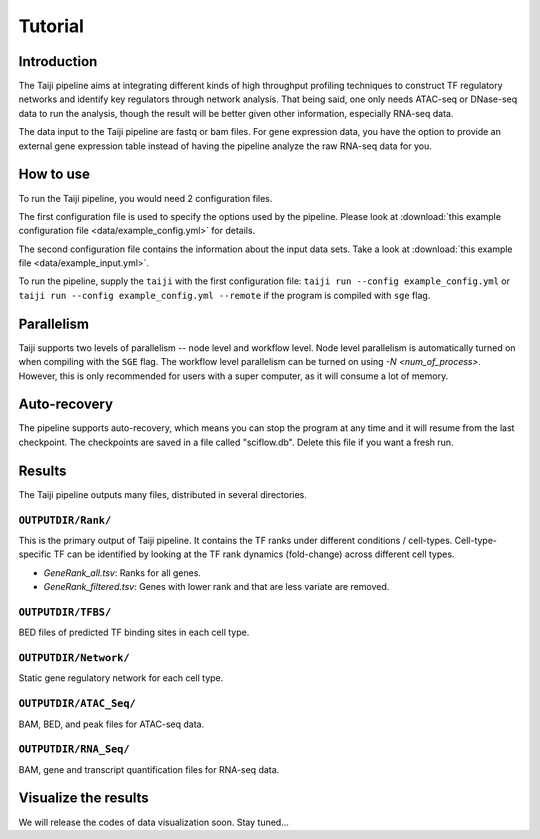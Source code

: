 Tutorial
========

Introduction
------------

The Taiji pipeline aims at integrating different kinds of high throughput profiling techniques to construct TF regulatory networks and identify key regulators through network analysis.
That being said, one only needs ATAC-seq or DNase-seq data to run the analysis, though the result will be better given other information, especially RNA-seq data.

The data input to the Taiji pipeline are fastq or bam files.
For gene expression data, you have the option to provide an external gene expression table instead of having the pipeline analyze the raw RNA-seq data for you.

How to use
----------

To run the Taiji pipeline, you would need 2 configuration files.

The first configuration file is used to specify the options used by the pipeline.
Please look at :download:`this example configuration file <data/example_config.yml>` for details.

The second configuration file contains the information about the input data sets.
Take a look at :download:`this example file <data/example_input.yml>`.

To run the pipeline, supply the ``taiji`` with the first configuration file: ``taiji run --config example_config.yml`` or ``taiji run --config example_config.yml --remote`` if the program is compiled with ``sge`` flag.

Parallelism
-----------

Taiji supports two levels of parallelism -- node level and workflow level. Node
level parallelism is automatically turned on when compiling with the ``SGE`` flag.
The workflow level parallelism can be turned on using `-N <num_of_process>`.
However, this is only recommended for users with a super computer, as it will
consume a lot of memory.

Auto-recovery
-------------

The pipeline supports auto-recovery, which means you can stop the program at any time and it will resume from the last checkpoint.
The checkpoints are saved in a file called "sciflow.db".
Delete this file if you want a fresh run.

Results
-------

The Taiji pipeline outputs many files, distributed in several directories.

``OUTPUTDIR/Rank/``
^^^^^^^^^^^^^^^^^^^

This is the primary output of Taiji pipeline. It contains the TF ranks under different
conditions / cell-types. Cell-type-specific TF can be identified by looking at
the TF rank dynamics (fold-change) across different cell types.

- `GeneRank_all.tsv`: Ranks for all genes.
- `GeneRank_filtered.tsv`: Genes with lower rank and that are less variate are removed.

``OUTPUTDIR/TFBS/``
^^^^^^^^^^^^^^^^^^^

BED files of predicted TF binding sites in each cell type.

``OUTPUTDIR/Network/``
^^^^^^^^^^^^^^^^^^^^^^

Static gene regulatory network for each cell type.

``OUTPUTDIR/ATAC_Seq/``
^^^^^^^^^^^^^^^^^^^^^^^

BAM, BED, and peak files for ATAC-seq data.

``OUTPUTDIR/RNA_Seq/``
^^^^^^^^^^^^^^^^^^^^^^

BAM, gene and transcript quantification files for RNA-seq data.


Visualize the results
---------------------

We will release the codes of data visualization soon. Stay tuned...
